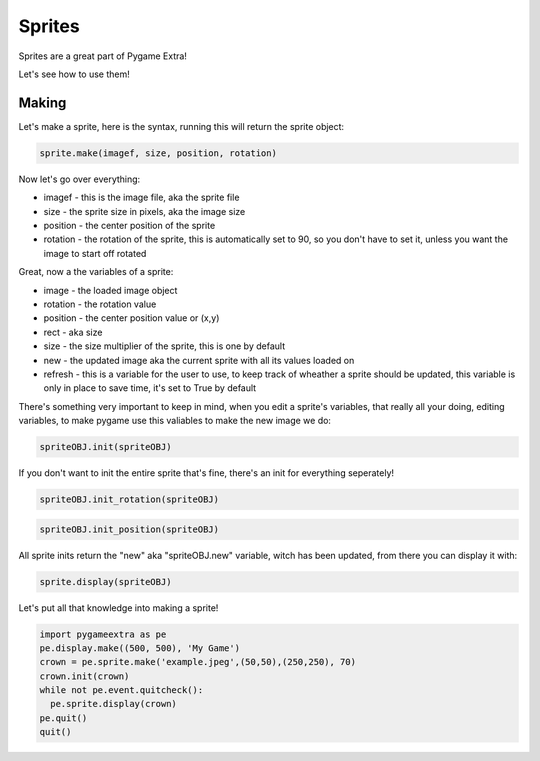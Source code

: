 Sprites
=======

Sprites are a great part of Pygame Extra!

Let's see how to use them!

Making
------

Let's make a sprite, here is the syntax, running this will return the sprite object:

.. code-block:: python

    sprite.make(imagef, size, position, rotation)

Now let's go over everything:

* imagef - this is the image file, aka the sprite file
* size - the sprite size in pixels, aka the image size
* position - the center position of the sprite
* rotation - the rotation of the sprite, this is automatically set to 90, so you don't have to set it, unless you want the image to start off rotated

Great, now a the variables of a sprite:

* image - the loaded image object
* rotation - the rotation value
* position - the center position value or (x,y)
* rect - aka size
* size - the size multiplier of the sprite, this is one by default
* new - the updated image aka the current sprite with all its values loaded on
* refresh - this is a variable for the user to use, to keep track of wheather a sprite should be updated, this variable is only in place to save time, it's set to True by default

There's something very important to keep in mind, when you edit a sprite's variables, that really all your doing, editing variables, to make pygame use this valiables to make the new image we do:

.. code-block:: python

    spriteOBJ.init(spriteOBJ)
    
If you don't want to init the entire sprite that's fine, there's an init for everything seperately!

.. code-block:: python

    spriteOBJ.init_rotation(spriteOBJ)

.. code-block:: python

    spriteOBJ.init_position(spriteOBJ)

All sprite inits return the "new" aka "spriteOBJ.new" variable, witch has been updated, from there you can display it with:

.. code-block:: python

    sprite.display(spriteOBJ)
    
Let's put all that knowledge into making a sprite!

.. code-block:: python

    import pygameextra as pe
    pe.display.make((500, 500), 'My Game')
    crown = pe.sprite.make('example.jpeg',(50,50),(250,250), 70)
    crown.init(crown)
    while not pe.event.quitcheck():
      pe.sprite.display(crown)
    pe.quit()
    quit()

